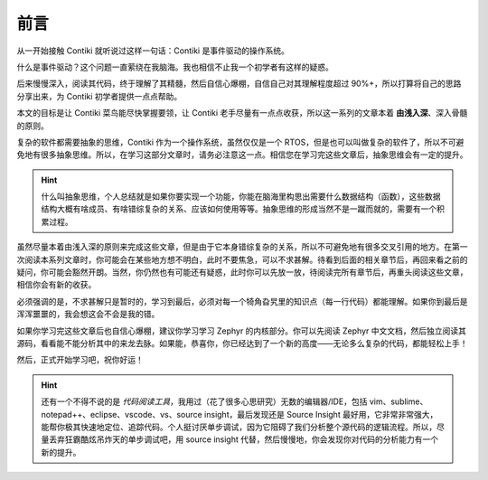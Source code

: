 .. _00.preface:

前言
============================


从一开始接触 Contiki 就听说过这样一句话：Contiki 是事件驱动的操作系统。

什么是事件驱动？这个问题一直萦绕在我脑海。我也相信不止我一个初学者有这样的疑惑。

后来慢慢深入，阅读其代码，终于理解了其精髓，然后自信心爆棚，自信自己对其理解程度超过 90%+，所以打算将自己的思路分享出来，为 Contiki 初学者提供一点点帮助。

本文的目标是让 Contiki 菜鸟能尽快掌握要领，让 Contiki 老手尽量有一点点收获，所以这一系列的文章本着 **由浅入深**、深入骨髓的原则。

复杂的软件都需要抽象的思维，Contiki 作为一个操作系统，虽然仅仅是一个 RTOS，但是也可以叫做复杂的软件了，所以不可避免地有很多抽象思维。所以，在学习这部分文章时，请务必注意这一点。相信您在学习完这些文章后，抽象思维会有一定的提升。

.. Hint::
   什么叫抽象思维，个人总结就是如果你要实现一个功能，你能在脑海里构思出需要什么数据结构（函数），这些数据结构大概有啥成员、有啥错综复杂的关系、应该如何使用等等。抽象思维的形成当然不是一蹴而就的，需要有一个积累过程。
   
虽然尽量本着由浅入深的原则来完成这些文章，但是由于它本身错综复杂的关系，所以不可避免地有很多交叉引用的地方。在第一次阅读本系列文章时，你可能会在某些地方想不明白，此时不要焦急，可以不求甚解。待看到后面的相关章节后，再回来看之前的疑问，你可能会豁然开朗。当然，你仍然也有可能还有疑惑，此时你可以先放一放，待阅读完所有章节后，再重头阅读这些文章，相信你会有新的收获。

必须强调的是，不求甚解只是暂时的，学习到最后，必须对每一个犄角旮旯里的知识点（每一行代码）都能理解。如果你到最后是浑浑噩噩的，我会想这会不会是我的错。

如果你学习完这些文章后也自信心爆棚，建议你学习学习 Zephyr 的内核部分。你可以先阅读 Zephyr 中文文档，然后独立阅读其源码，看看能不能分析其中的来龙去脉。如果能，恭喜你，你已经达到了一个新的高度——无论多么复杂的代码，都能轻松上手！

然后，正式开始学习吧，祝你好运！






.. Hint::

   还有一个不得不说的是 *代码阅读工具*，我用过（花了很多心思研究）无数的编辑器/IDE，包括 vim、sublime、notepad++、eclipse、vscode、vs、source insight，最后发现还是 Source Insight 最好用，它非常非常强大，能帮你极其快速地定位、追踪代码。个人挺讨厌单步调试，因为它阻碍了我们分析整个源代码的逻辑流程。所以，尽量丢弃狂霸酷炫吊炸天的单步调试吧，用 source insight 代替，然后慢慢地，你会发现你对代码的分析能力有一个新的提升。

